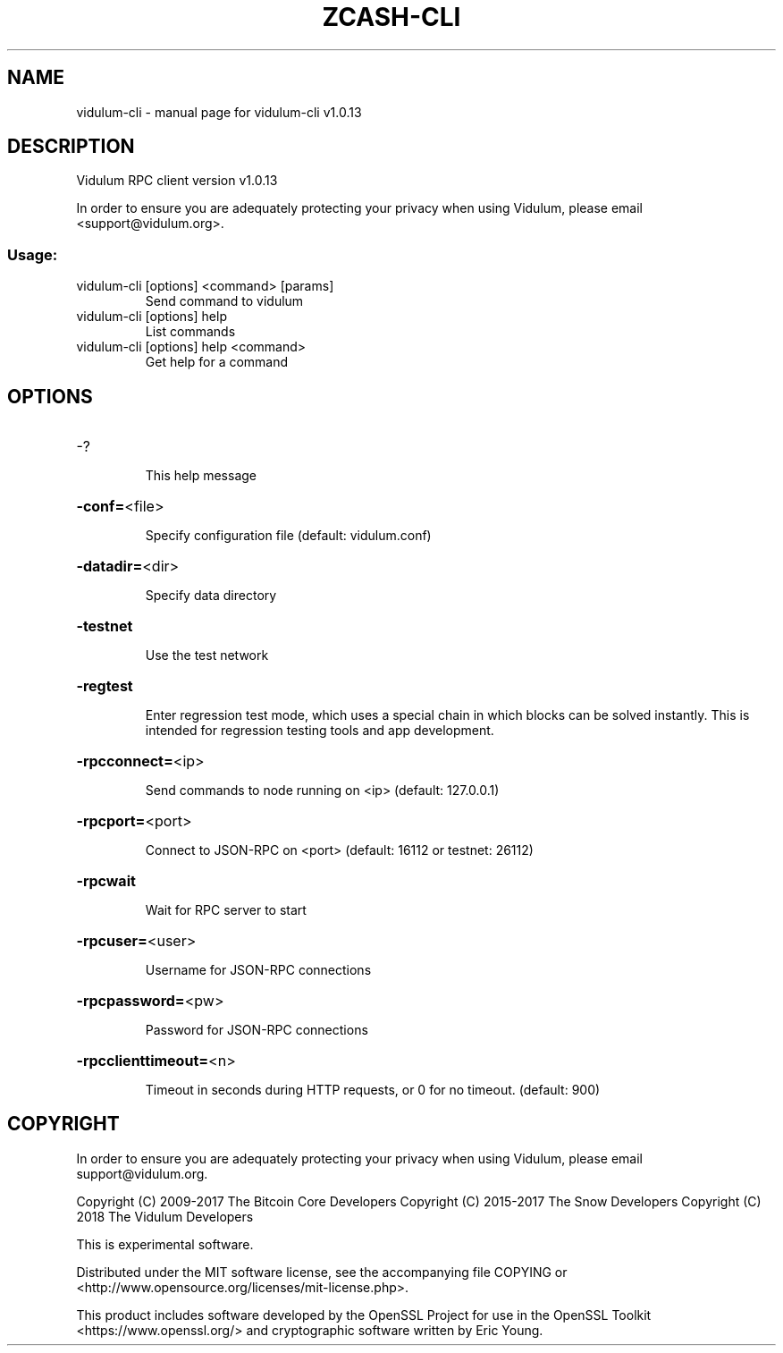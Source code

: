 .\" DO NOT MODIFY THIS FILE!  It was generated by help2man 1.47.3.
.TH ZCASH-CLI "1" "November 2017" "vidulum-cli v1.0.13" "User Commands"
.SH NAME
vidulum-cli \- manual page for vidulum-cli v1.0.13
.SH DESCRIPTION
Vidulum RPC client version v1.0.13
.PP
In order to ensure you are adequately protecting your privacy when using Vidulum,
please email <support@vidulum.org>.
.SS "Usage:"
.TP
vidulum\-cli [options] <command> [params]
Send command to vidulum
.TP
vidulum\-cli [options] help
List commands
.TP
vidulum\-cli [options] help <command>
Get help for a command
.SH OPTIONS
.HP
\-?
.IP
This help message
.HP
\fB\-conf=\fR<file>
.IP
Specify configuration file (default: vidulum.conf)
.HP
\fB\-datadir=\fR<dir>
.IP
Specify data directory
.HP
\fB\-testnet\fR
.IP
Use the test network
.HP
\fB\-regtest\fR
.IP
Enter regression test mode, which uses a special chain in which blocks
can be solved instantly. This is intended for regression testing tools
and app development.
.HP
\fB\-rpcconnect=\fR<ip>
.IP
Send commands to node running on <ip> (default: 127.0.0.1)
.HP
\fB\-rpcport=\fR<port>
.IP
Connect to JSON\-RPC on <port> (default: 16112 or testnet: 26112)
.HP
\fB\-rpcwait\fR
.IP
Wait for RPC server to start
.HP
\fB\-rpcuser=\fR<user>
.IP
Username for JSON\-RPC connections
.HP
\fB\-rpcpassword=\fR<pw>
.IP
Password for JSON\-RPC connections
.HP
\fB\-rpcclienttimeout=\fR<n>
.IP
Timeout in seconds during HTTP requests, or 0 for no timeout. (default:
900)
.SH COPYRIGHT

In order to ensure you are adequately protecting your privacy when using Vidulum,
please email support@vidulum.org.

Copyright (C) 2009-2017 The Bitcoin Core Developers
Copyright (C) 2015-2017 The Snow Developers
Copyright (C) 2018 The Vidulum Developers

This is experimental software.

Distributed under the MIT software license, see the accompanying file COPYING
or <http://www.opensource.org/licenses/mit-license.php>.

This product includes software developed by the OpenSSL Project for use in the
OpenSSL Toolkit <https://www.openssl.org/> and cryptographic software written
by Eric Young.
